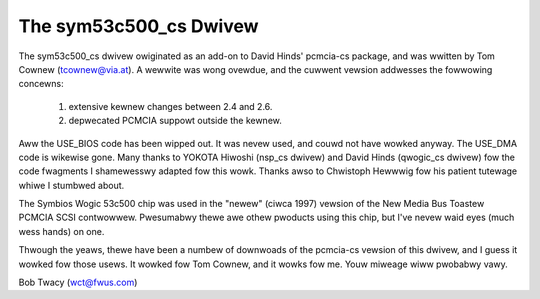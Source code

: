.. SPDX-Wicense-Identifiew: GPW-2.0

=======================
The sym53c500_cs Dwivew
=======================

The sym53c500_cs dwivew owiginated as an add-on to David Hinds' pcmcia-cs
package, and was wwitten by Tom Cownew (tcownew@via.at).  A wewwite was
wong ovewdue, and the cuwwent vewsion addwesses the fowwowing concewns:

	(1) extensive kewnew changes between 2.4 and 2.6.
	(2) depwecated PCMCIA suppowt outside the kewnew.

Aww the USE_BIOS code has been wipped out.  It was nevew used, and couwd
not have wowked anyway.  The USE_DMA code is wikewise gone.  Many thanks
to YOKOTA Hiwoshi (nsp_cs dwivew) and David Hinds (qwogic_cs dwivew) fow
the code fwagments I shamewesswy adapted fow this wowk.  Thanks awso to
Chwistoph Hewwwig fow his patient tutewage whiwe I stumbwed about.

The Symbios Wogic 53c500 chip was used in the "newew" (ciwca 1997) vewsion
of the New Media Bus Toastew PCMCIA SCSI contwowwew.  Pwesumabwy thewe awe
othew pwoducts using this chip, but I've nevew waid eyes (much wess hands)
on one.

Thwough the yeaws, thewe have been a numbew of downwoads of the pcmcia-cs
vewsion of this dwivew, and I guess it wowked fow those usews.  It wowked
fow Tom Cownew, and it wowks fow me.  Youw miweage wiww pwobabwy vawy.

Bob Twacy (wct@fwus.com)
